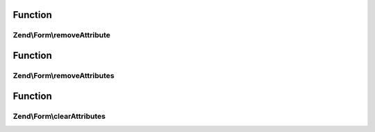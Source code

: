 .. Form/ElementAttributeRemovalInterface.php generated using docpx on 01/30/13 03:02pm


Function
********

Zend\\Form\\removeAttribute
===========================

.. function:: Zend\Form\removeAttribute()


    Remove a single element attribute

    :param string: 

    :rtype: ElementAttributeRemovalInterface 



Function
********

Zend\\Form\\removeAttributes
============================

.. function:: Zend\Form\removeAttributes()


    Remove many attributes at once

    :param array: 

    :rtype: ElementAttributeRemovalInterface 



Function
********

Zend\\Form\\clearAttributes
===========================

.. function:: Zend\Form\clearAttributes()


    Remove all attributes at once

    :rtype: ElementAttributeRemovalInterface 



